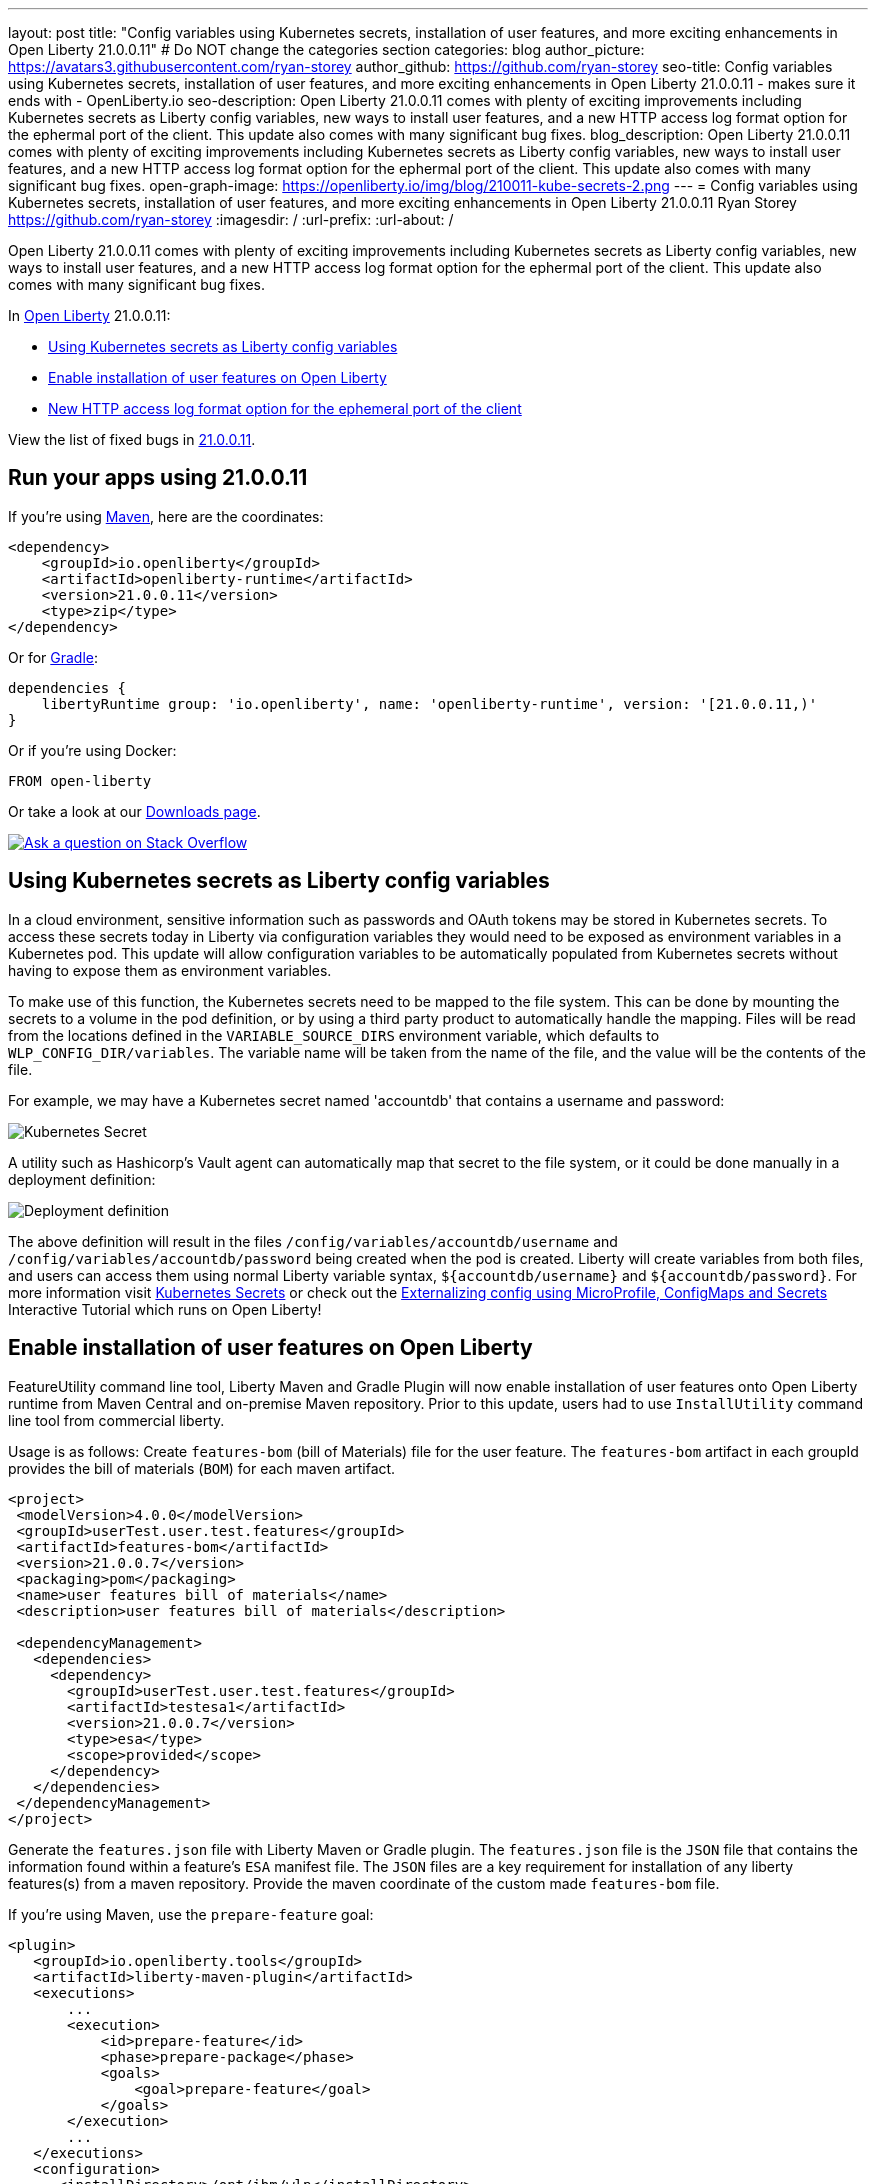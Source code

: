 ---
layout: post
title: "Config variables using Kubernetes secrets, installation of user features, and more exciting enhancements in Open Liberty 21.0.0.11"
# Do NOT change the categories section
categories: blog
author_picture: https://avatars3.githubusercontent.com/ryan-storey
author_github: https://github.com/ryan-storey
seo-title: Config variables using Kubernetes secrets, installation of user features, and more exciting enhancements in Open Liberty 21.0.0.11 - makes sure it ends with - OpenLiberty.io
seo-description: Open Liberty 21.0.0.11 comes with plenty of exciting improvements including Kubernetes secrets as Liberty config variables, new ways to install user features, and a new HTTP access log format option for the ephermal port of the client. This update also comes with many significant bug fixes.
blog_description: Open Liberty 21.0.0.11 comes with plenty of exciting improvements including Kubernetes secrets as Liberty config variables, new ways to install user features, and a new HTTP access log format option for the ephermal port of the client. This update also comes with many significant bug fixes.
open-graph-image: https://openliberty.io/img/blog/210011-kube-secrets-2.png
---
= Config variables using Kubernetes secrets, installation of user features, and more exciting enhancements in Open Liberty 21.0.0.11
Ryan Storey <https://github.com/ryan-storey>
:imagesdir: /
:url-prefix:
:url-about: /
//Blank line here is necessary before starting the body of the post.

Open Liberty 21.0.0.11 comes with plenty of exciting improvements including Kubernetes secrets as Liberty config variables, new ways to install user features, and a new HTTP access log format option for the ephermal port of the client. This update also comes with many significant bug fixes.

In link:{url-about}[Open Liberty] 21.0.0.11:

* <<kubernetes_secrets, Using Kubernetes secrets as Liberty config variables>>
* <<user_features, Enable installation of user features on Open Liberty>>
* <<log_format, New HTTP access log format option for the ephemeral port of the client>>

View the list of fixed bugs in link:https://github.com/OpenLiberty/open-liberty/issues?q=label%3Arelease%3A21.0.0.11+label%3A%22release+bug%22[21.0.0.11].

[#run]
== Run your apps using 21.0.0.11

If you're using link:{url-prefix}/guides/maven-intro.html[Maven], here are the coordinates:

[source,xml]
----
<dependency>
    <groupId>io.openliberty</groupId>
    <artifactId>openliberty-runtime</artifactId>
    <version>21.0.0.11</version>
    <type>zip</type>
</dependency>
----

Or for link:{url-prefix}/guides/gradle-intro.html[Gradle]:

[source,gradle]
----
dependencies {
    libertyRuntime group: 'io.openliberty', name: 'openliberty-runtime', version: '[21.0.0.11,)'
}
----

Or if you're using Docker:

[source]
----
FROM open-liberty
----

Or take a look at our link:{url-prefix}/downloads/[Downloads page].

[link=https://stackoverflow.com/tags/open-liberty]
image::img/blog/blog_btn_stack.svg[Ask a question on Stack Overflow, align="center"]

[#kubernetes_secrets]
== Using Kubernetes secrets as Liberty config variables

In a cloud environment, sensitive information such as passwords and OAuth tokens may be stored in Kubernetes secrets. To access these secrets today in Liberty via configuration variables they would need to be exposed as environment variables in a Kubernetes pod. This update will allow configuration variables to be automatically populated from Kubernetes secrets without having to expose them as environment variables.

To make use of this function, the Kubernetes secrets need to be mapped to the file system. This can be done by mounting the secrets to a volume in the pod definition, or by using a third party product to automatically handle the mapping. Files will be read from the locations defined in the `VARIABLE_SOURCE_DIRS` environment variable, which defaults to `WLP_CONFIG_DIR/variables`. The variable name will be taken from the name of the file, and the value will be the contents of the file.

For example, we may have a Kubernetes secret named 'accountdb' that contains a username and password:

image::/img/blog/210011-kube-secrets-1.png[Kubernetes Secret,align="left"]

A utility such as Hashicorp's Vault agent can automatically map that secret to the file system, or it could be done manually in a deployment definition:

image::/img/blog/210011-kube-secrets-2.png[Deployment definition, align="left"]

The above definition will result in the files `/config/variables/accountdb/username` and `/config/variables/accountdb/password` being created when the pod is created. Liberty will create variables from both files, and users can access them using normal Liberty variable syntax, `${accountdb/username}` and `${accountdb/password}`.
For more information visit link:https://kubernetes.io/docs/concepts/configuration/secret/[Kubernetes Secrets] or check out the link:https://kubernetes.io/docs/tutorials/configuration/configure-java-microservice/configure-java-microservice/[Externalizing config using MicroProfile, ConfigMaps and Secrets] Interactive Tutorial which runs on Open Liberty!

[#user_features]
== Enable installation of user features on Open Liberty

FeatureUtility command line tool, Liberty Maven and Gradle Plugin will now enable installation of user features onto Open Liberty runtime from Maven Central and on-premise Maven repository. Prior to this update, users had to use `InstallUtility` command line tool from commercial liberty.

Usage is as follows:
Create `features-bom` (bill of Materials) file for the user feature. The `features-bom` artifact in each groupId provides the bill of materials (`BOM`) for each maven artifact.

[source,xml]
----
<project>
 <modelVersion>4.0.0</modelVersion>
 <groupId>userTest.user.test.features</groupId>
 <artifactId>features-bom</artifactId>
 <version>21.0.0.7</version>
 <packaging>pom</packaging>
 <name>user features bill of materials</name>
 <description>user features bill of materials</description>

 <dependencyManagement>
   <dependencies>
     <dependency>
       <groupId>userTest.user.test.features</groupId>
       <artifactId>testesa1</artifactId>
       <version>21.0.0.7</version>
       <type>esa</type>
       <scope>provided</scope>
     </dependency>
   </dependencies>
 </dependencyManagement>
</project>
----

Generate the `features.json` file with Liberty Maven or Gradle plugin. The `features.json` file is the `JSON` file that contains the information found within a feature's `ESA` manifest file. The `JSON` files are a key requirement for installation of any liberty features(s) from a maven repository. Provide the maven coordinate of the custom made `features-bom` file.

If you’re using Maven, use the `prepare-feature` goal:

[source,xml]
----
<plugin>
   <groupId>io.openliberty.tools</groupId>
   <artifactId>liberty-maven-plugin</artifactId>
   <executions>
       ...
       <execution>
           <id>prepare-feature</id>
           <phase>prepare-package</phase>
           <goals>
               <goal>prepare-feature</goal>
           </goals>
       </execution>
       ...
   </executions>
   <configuration>
      <installDirectory>/opt/ibm/wlp</installDirectory>
      <serverName>test</serverName>
   </configuration>
</plugin>

<dependencyManagement>
   <dependencies>
     <dependency>
       <groupId>userTest.user.test.features</groupId>
       <artifactId>features-bom</artifactId>
       <version>21.0.0.7</version>
       <type>pom</type>
     </dependency>
   </dependencies>
 </dependencyManagement>
----

Or for Gradle, use the `prepareFeature` task:

[source]
----
dependencies {
    featuresBom 'userTest.user.test.features:features-bom:19.0.0.8'
}
----

Install the user feature using the `featureUtility` command line tool, Liberty Maven or Gradle plugin. Provide the maven coordinate of the custom made `features-bom` file.

|===
|Tool               |  Usage

|featureUtility | `featureUtility installFeature testesa1 --featuresBom=userTest.user.test.features:features-bom:19.0.0.8` 
|Maven Plugin| `install-feature`with features-bom dependency 
|Gradle Plugin| `installFeature` with featuresBom dependency
|===

[#log_format]
== New HTTP access log format option for the ephemeral port of the client

When using the link:https://www.openliberty.io/docs/latest/access-logging.html[HTTP access log], it's sometimes useful to print the ephemeral port of the client for each incoming HTTP request to directly correlate to network trace in a lightweight way.

Previously, the main way to correlate HTTP requests to network trace used WebContainer trace which is quite heavy. The new `%{remote}p` HTTP access log format option allows for a lightweight way to correlate to network trace to help investigate network errors or performance issues. A TCP socket is uniquely identified by the tuple (local IP, local port, remote IP, remote port). In the case of Liberty as an HTTP server, the client uses a local ephemeral port and this is the key to uniquely identifying the request in the network trace.

Add the `%{remote}p` format option to the HTTP access log configuration (`<accessLogging />`). For example:

[source, xml]
----
<httpEndpoint id="defaultHttpEndpoint" httpPort="9080" httpsPort="9443">
  <accessLogging filepath="${server.output.dir}/logs/http_access.log" logFormat="%h %u %t &quot;%r&quot; %s %b %D %{R}W %{remote}p %p" />
</httpEndpoint>
----

Example log entry written to `http_access.log`:

[source, role="no_copy"]
----
127.0.0.1 - [16/Aug/2021:10:42:24 -0700] "GET /swat/ HTTP/1.1" 200 21983 5625 3708 59212 9080
----

In this example, `59212` is the client's ephemeral port and `9080` is the Liberty HTTP port. Here is an example Wireshark network capture showing the same conversation:

image::/img/blog/210011-log-format.png[An example Wireshark network capture,width=70%,align="center"]

To find out more visit link:https://www.openliberty.io/docs/latest/access-logging.html[HTTP access logging] in the Open Liberty documentation.

[#bugs]
== Notable bugs fixed in this release

We’ve spent some time fixing bugs. The following sections describe just some of the issues resolved in this release. If you’re interested, here’s the link:https://github.com/OpenLiberty/open-liberty/issues?q=label%3Arelease%3A21.0.0.11+label%3A%22release+bug%22[full list of bugs fixed in 21.0.0.11].

* link:https://github.com/OpenLiberty/open-liberty/issues/18866[Fix PasswordUtil.passwordEncode() with "hash" option]
+
Previously, the `PasswordUtil` `passwordEncode()` with the "hash" option was not working, as the api returned null.
There was an issue with the API code where some default information needed to hash the data was not getting populated.
This bug was fixed so that `PasswordUtil.passwordEncode(password, "hash")` now returns a hashed string. The method was returning null due to missing information needed to create the hashed string. The default values for the missing information was not being used.

* link:https://github.com/OpenLiberty/open-liberty/issues/18674[HTTP/2 streams closed due to client window update delay]
+
Liberty's HTTP/2 implementation enforces a non-configurable timeout for pending writes that are waiting for a window update from the client. That is, when a stream cannot write data due to a window size limitation, then the stream will only wait for the timeout period for a window update to arrive from the client - and once that deadline elapses the stream is reset. Previously this timeout was ~8s, which is insufficient for some scenarios - Liberty should've waited for at least the configured `writeTimeout` period. This issue has now been fixed, and streams waiting on write window updates are closed less aggressively by Liberty, and streams are no longer closed before the `writeTimeout` period has elapsed.

* link:https://github.com/OpenLiberty/open-liberty/issues/17972[@Schema(multipleOf = ) can throw NumberFormatException in mpOpenAPI-2.0 feature]
+
Previously, when certain non-integer numbers were used as the value for `@Schema.multipleOf`, no OpenAPI documentation was produced and the following error was seen in the log:
+
[source]
----
CWWKO1661E: An error occurred when processing application <application name> and an OpenAPI document was not produced. The error was: java.lang.NumberFormatException.
----
+
This was caused by a bit manipulation bug in Jandex and was fixed by updating to the latest version.

* link:https://github.com/OpenLiberty/open-liberty/issues/18492[gRPC service registration broken for EAR deployments]
+
Previously, `gRPC` services deployed on Liberty via `grpc-1.0` were not registered correctly when they were embedded in an `EAR` (rather than a `WAR`). This resulted in the services never being made available. Additionally, the following `FFDC` would be logged:
+
[source, role="no_copy"]
----
Exception = com.ibm.wsspi.adaptable.module.UnableToAdaptException
Source = io.openliberty.grpc.internal.servlet.GrpcServerComponent
probeid = 230
Stack Dump = com.ibm.wsspi.adaptable.module.UnableToAdaptException: CWWKM0453E: WebSphere Application Server internal error occurred. Please contact WebSphere Application Server support with the following data: Container is not a module com.ibm.ws.adaptable.module.internal.InterpretedContainerImpl@1e2a2e4f ( <app_location_and_name> )
	at com.ibm.ws.container.service.annocache.internal.WebAnnotationsAdapterImpl.adapt(WebAnnotationsAdapterImpl.java:54)
	at com.ibm.ws.container.service.annocache.internal.WebAnnotationsAdapterImpl.adapt(WebAnnotationsAdapterImpl.java:33)
	at com.ibm.ws.adaptable.module.internal.AdapterFactoryServiceImpl.adapt(AdapterFactoryServiceImpl.java:200)
	at com.ibm.ws.adaptable.module.internal.AdaptableContainerImpl.adapt(AdaptableContainerImpl.java:174)
	at com.ibm.ws.adaptable.module.internal.InterpretedContainerImpl.adapt(InterpretedContainerImpl.java:203)
	at com.ibm.ws.container.service.annocache.AnnotationsBetaHelper.getWebAnnotations(AnnotationsBetaHelper.java:268)
	at io.openliberty.grpc.internal.servlet.GrpcServerComponent.initServicesHelper(GrpcServerComponent.java:243)
        ...
----
+
This issue has now been resolved, meaning that the `gRPC` services should start as expected and no `FFDC`s should be logged.

* link:https://github.com/OpenLiberty/open-liberty/issues/13990[SAML JSP gets unexpected 500 error due to ClassCastException]
+
Previously, the SAML JSP would get an unexpected 500 error, as a ClassCastException was returned instead of a normal SAML error during certain SAML SSO login errors. The issue was caused by a 'jarentry' being handled by the wrong classload processor. However, this issue has now been fixed and it will now be handled by the correct bundle processor. Note that 'jar' types are still handled correctly.

* link:https://github.com/OpenLiberty/open-liberty/issues/16598[ServletContainerInitializer is passed invalid @HandlesTypes classes]
+

* link:https://github.com/OpenLiberty/open-liberty/issues/18419[ExpressionFactory#getClassNameServices fails if META-INF/services/javax.el.ExpressionFactory contains comments]
+
Previously, link:https://github.com/OpenLiberty/open-liberty/blob/2fd4a880754c37a988c5ed9ac4f1ea5988e465d6/dev/com.ibm.websphere.javaee.el.3.0/src/javax/el/ExpressionFactory.java#L406[ExpressionFactory#getClassNameServices(ClassLoader tccl)] failed when `META-INF/services/javax.el.ExpressionFactory` did not contain a qualified class name in its first line.
This was a problem with the el-3.0 implementation, and was fixed by porting over the patch in link:https://bz.apache.org/bugzilla/show_bug.cgi?id=64097[BZ 64097].

* link:https://github.com/OpenLiberty/open-liberty/issues/18411[Liberty message.log has repeating servlet lifecycle messages]
+
The following messages appeared many times in the Liberty log for certain apps that used JSP with a TLD file, beginning with 21.0.0.7.
+
[source, role="no_copy"]
----
SRVE0242I: [ ... ] Initialization successful.
SRVE0253I: [ ... ] Destroy successful.
----
+
Each time a JSP is accessed, if included files have been updated since last compile it causes a new JSP compile. This would cause the message: `SRVE0253I: [ ... ] Destroy successful`. The issue is that a `TLD` file under `/WEB-INF` in the `WAR` wasn't being checked correctly, causing it to appear to always be out of date, therefore causing the JSP to compile every time it is accessed and resulting in a `SRVE0253I`. In a heavily used app, the `SRVE0253I` might have caused excessive logging due to the frequency of its occurrence. The issue happened when the following was set: `<applicationManager autoExpand="false"/>``. This issue has now been fixed, meaning that in the above scenario SRVE0253I does not occur.

== Get Open Liberty 21.0.0.11 now

Available through <<run,Maven, Gradle, Docker, and as a downloadable archive>>.